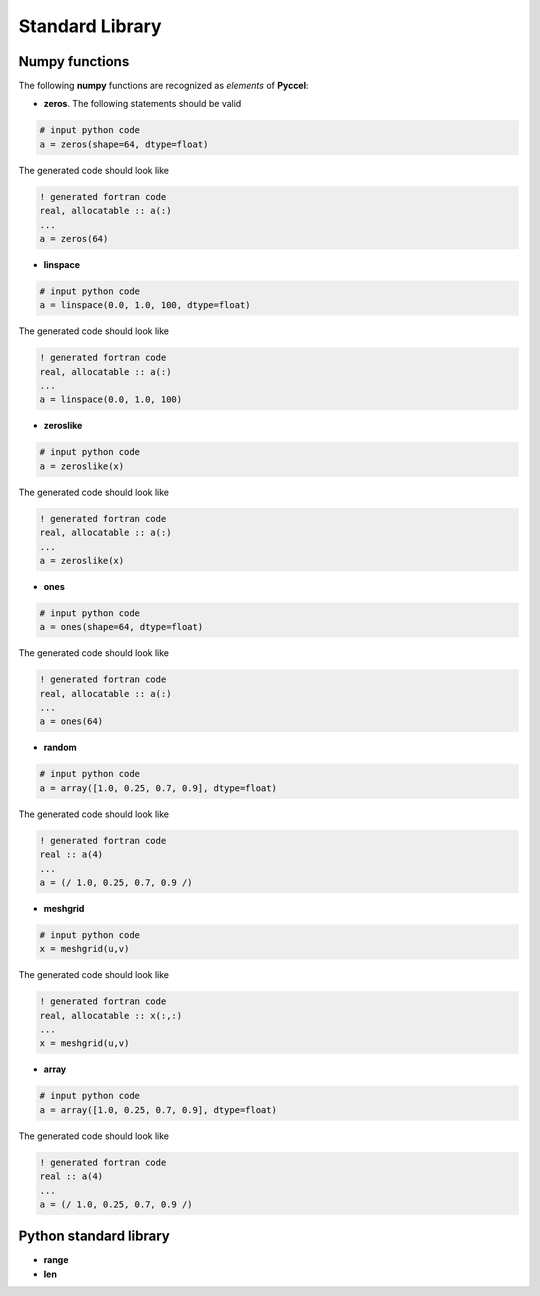 Standard Library
================

Numpy functions
***************

The following **numpy** functions are recognized as *elements* of **Pyccel**:

* **zeros**. The following statements should be valid

.. code-block:: python

  # input python code
  a = zeros(shape=64, dtype=float)

The generated code should look like

.. code-block:: fortran

  ! generated fortran code
  real, allocatable :: a(:)
  ...
  a = zeros(64) 

* **linspace**

.. code-block:: python

  # input python code
  a = linspace(0.0, 1.0, 100, dtype=float)

The generated code should look like

.. code-block:: fortran

  ! generated fortran code
  real, allocatable :: a(:)
  ...
  a = linspace(0.0, 1.0, 100)

* **zeroslike**

.. code-block:: python

  # input python code
  a = zeroslike(x)

The generated code should look like

.. code-block:: fortran

  ! generated fortran code
  real, allocatable :: a(:)
  ...
  a = zeroslike(x)

* **ones**

.. code-block:: python

  # input python code
  a = ones(shape=64, dtype=float)

The generated code should look like

.. code-block:: fortran

  ! generated fortran code
  real, allocatable :: a(:)
  ...
  a = ones(64) 

* **random**

.. code-block:: python

  # input python code
  a = array([1.0, 0.25, 0.7, 0.9], dtype=float)

The generated code should look like

.. code-block:: fortran

  ! generated fortran code
  real :: a(4)
  ...
  a = (/ 1.0, 0.25, 0.7, 0.9 /)

* **meshgrid**

.. code-block:: python

  # input python code
  x = meshgrid(u,v)

The generated code should look like

.. code-block:: fortran

  ! generated fortran code
  real, allocatable :: x(:,:)
  ...
  x = meshgrid(u,v)

* **array**

.. code-block:: python

  # input python code
  a = array([1.0, 0.25, 0.7, 0.9], dtype=float)

The generated code should look like

.. code-block:: fortran

  ! generated fortran code
  real :: a(4)
  ...
  a = (/ 1.0, 0.25, 0.7, 0.9 /)


Python standard library
***********************

* **range**

* **len**

